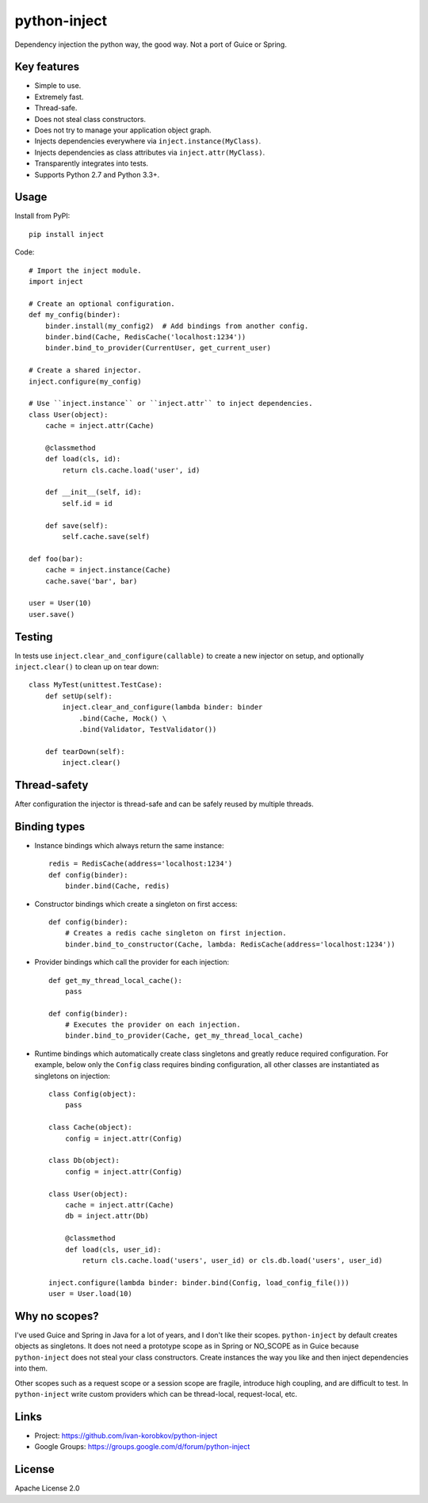 python-inject
=============
Dependency injection the python way, the good way. Not a port of Guice or Spring.

Key features
------------
- Simple to use.
- Extremely fast.
- Thread-safe.
- Does not steal class constructors.
- Does not try to manage your application object graph.
- Injects dependencies everywhere via ``inject.instance(MyClass)``.
- Injects dependencies as class attributes via ``inject.attr(MyClass)``.
- Transparently integrates into tests.
- Supports Python 2.7 and Python 3.3+.

Usage
-----
Install from PyPI::

    pip install inject

Code::

    # Import the inject module.
    import inject
    
    # Create an optional configuration.
    def my_config(binder):
        binder.install(my_config2)  # Add bindings from another config.
        binder.bind(Cache, RedisCache('localhost:1234'))
        binder.bind_to_provider(CurrentUser, get_current_user)

    # Create a shared injector.
    inject.configure(my_config)

    # Use ``inject.instance`` or ``inject.attr`` to inject dependencies.
    class User(object):
        cache = inject.attr(Cache)
        
        @classmethod
        def load(cls, id):
            return cls.cache.load('user', id)
        
        def __init__(self, id):
            self.id = id

        def save(self):
            self.cache.save(self)

    def foo(bar):
        cache = inject.instance(Cache)
        cache.save('bar', bar)
    
    user = User(10)
    user.save()

Testing
-------
In tests use ``inject.clear_and_configure(callable)`` to create a new injector on setup,
and optionally ``inject.clear()`` to clean up on tear down::
    
    class MyTest(unittest.TestCase):
        def setUp(self):
            inject.clear_and_configure(lambda binder: binder
                .bind(Cache, Mock() \
                .bind(Validator, TestValidator())
        
        def tearDown(self):
            inject.clear()


Thread-safety
-------------
After configuration the injector is thread-safe and can be safely reused by multiple threads.

Binding types
-------------
- Instance bindings which always return the same instance::
    
    redis = RedisCache(address='localhost:1234')
    def config(binder):
        binder.bind(Cache, redis)
    
- Constructor bindings which create a singleton on first access::
    
    def config(binder):
        # Creates a redis cache singleton on first injection.
        binder.bind_to_constructor(Cache, lambda: RedisCache(address='localhost:1234'))

- Provider bindings which call the provider for each injection::

    def get_my_thread_local_cache():
        pass

    def config(binder):
        # Executes the provider on each injection.
        binder.bind_to_provider(Cache, get_my_thread_local_cache) 

- Runtime bindings which automatically create class singletons and greatly reduce required 
  configuration. For example, below only the ``Config`` class requires binding configuration, 
  all other classes are instantiated as singletons on injection::

    class Config(object):
        pass
    
    class Cache(object):
        config = inject.attr(Config)
    
    class Db(object):
        config = inject.attr(Config)
    
    class User(object):
        cache = inject.attr(Cache)
        db = inject.attr(Db)
        
        @classmethod
        def load(cls, user_id):
            return cls.cache.load('users', user_id) or cls.db.load('users', user_id)
     
    inject.configure(lambda binder: binder.bind(Config, load_config_file()))
    user = User.load(10)

Why no scopes?
--------------
I've used Guice and Spring in Java for a lot of years, and I don't like their scopes.
``python-inject`` by default creates objects as singletons. It does not need a prototype scope
as in Spring or NO_SCOPE as in Guice because ``python-inject`` does not steal your class 
constructors. Create instances the way you like and then inject dependencies into them.

Other scopes such as a request scope or a session scope are fragile, introduce high coupling,
and are difficult to test. In ``python-inject`` write custom providers which can be thread-local, 
request-local, etc.

Links
-----
- Project: https://github.com/ivan-korobkov/python-inject
- Google Groups: https://groups.google.com/d/forum/python-inject

License
-------
Apache License 2.0
